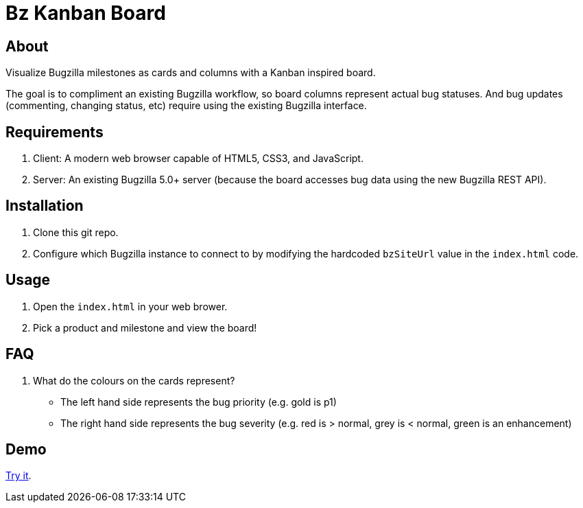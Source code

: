 = Bz Kanban Board

== About

Visualize Bugzilla milestones as cards and columns with a Kanban inspired board.

The goal is to compliment an existing Bugzilla workflow, so board columns represent actual bug statuses.
And bug updates (commenting, changing status, etc) require using the existing Bugzilla interface.

== Requirements

 . Client: A modern web browser capable of HTML5, CSS3, and JavaScript.
 . Server: An existing Bugzilla 5.0+ server (because the board accesses bug data using the new Bugzilla REST API).

== Installation

 . Clone this git repo.
 . Configure which Bugzilla instance to connect to by modifying the hardcoded `bzSiteUrl` value in the `index.html` code.

== Usage

 . Open the `index.html` in your web brower.
 . Pick a product and milestone and view the board!

== FAQ

 . What do the colours on the cards represent?
  * The left hand side represents the bug priority (e.g. gold is p1)
  * The right hand side represents the bug severity (e.g. red is > normal, grey is < normal, green is an enhancement)

== Demo

https://rawgit.com/leif81/bzkanban/master/index.html?product=Bugzilla&milestone=Bugzilla+6.0&assignee=&site=https%3A%2F%2Fbugzilla.mozilla.org[Try it].
